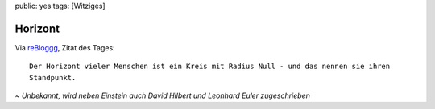 public: yes
tags: [Witziges]

Horizont
========

Via
`reBloggg <http://rebloggg.blogspot.com/2009/04/buddenbrooks-im-kino.html>`_,
Zitat des Tages:

::

    Der Horizont vieler Menschen ist ein Kreis mit Radius Null - und das nennen sie ihren
    Standpunkt.

*~ Unbekannt, wird neben Einstein auch David Hilbert und Leonhard Euler
zugeschrieben*

